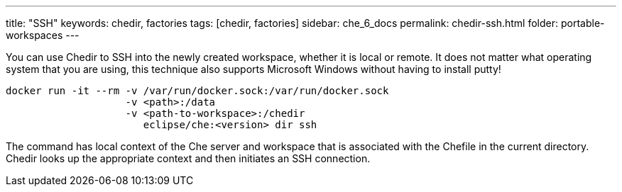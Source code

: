 ---
title: "SSH"
keywords: chedir, factories
tags: [chedir, factories]
sidebar: che_6_docs
permalink: chedir-ssh.html
folder: portable-workspaces
---


You can use Chedir to SSH into the newly created workspace, whether it is local or remote. It does not matter what operating system that you are using, this technique also supports Microsoft Windows without having to install putty!

----
docker run -it --rm -v /var/run/docker.sock:/var/run/docker.sock
                    -v <path>:/data
                    -v <path-to-workspace>:/chedir
                       eclipse/che:<version> dir ssh
----

The command has local context of the Che server and workspace that is associated with the Chefile in the current directory. Chedir looks up the appropriate context and then initiates an SSH connection.
